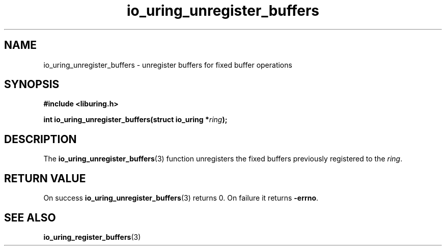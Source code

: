 .\" Copyright (C) 2021 Stefan Roesch <shr@fb.com>
.\"
.\" SPDX-License-Identifier: LGPL-2.0-or-later
.\"
.TH io_uring_unregister_buffers 3 "November 15, 2021" "liburing-2.1" "liburing Manual"
.SH NAME
io_uring_unregister_buffers \- unregister buffers for fixed buffer operations
.SH SYNOPSIS
.nf
.B #include <liburing.h>
.PP
.BI "int io_uring_unregister_buffers(struct io_uring *" ring ");"
.fi
.SH DESCRIPTION
.PP
The
.BR io_uring_unregister_buffers (3)
function unregisters the fixed buffers previously registered to the
.IR ring .

.SH RETURN VALUE
On success
.BR io_uring_unregister_buffers (3)
returns 0. On failure it returns
.BR -errno .
.SH SEE ALSO
.BR io_uring_register_buffers (3)
